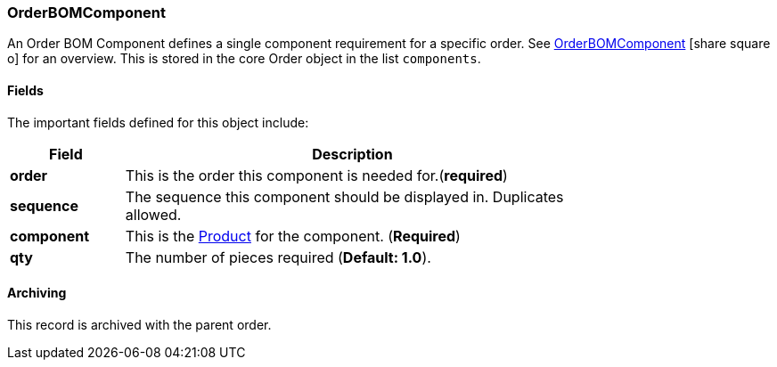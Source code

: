 
[[order-bom-component]]
=== OrderBOMComponent

An Order BOM Component defines a single component requirement for a specific order.
See link:guide.html#order-bom-component-guide[OrderBOMComponent^] icon:share-square-o[role="link-blue"]
 for an overview.   This is stored in the core Order object in the list `components`.

==== Fields

The important fields defined for this object include:


[cols="1,4",width=75%]
|=== 
|Field | Description

| *order*| This is the order this component is needed for.(*required*)
| *sequence*| The sequence this component should be displayed in.  Duplicates allowed.
| *component* | This is the <<guide.adoc#product,Product>> for the component. (*Required*)
| *qty* | The number of pieces required (*Default: 1.0*).
|
|=== 


==== Archiving

This record is archived with the parent order.
